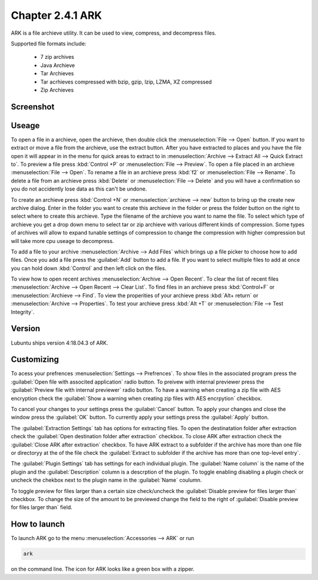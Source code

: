 Chapter 2.4.1 ARK
=================

ARK is a file archieve utility. It can be used to view, compress, and decompress files.

Supported file formats include:

 - 7 zip archives
 - Java Archieve
 - Tar Archieves
 - Tar acrhieves compressed with bzip, gzip, lzip, LZMA, XZ compressed 
 - Zip Archieves

Screenshot
----------
.. image:: ARK.png

Useage
------
To open a file in a archieve, open the archieve, then double click the :menuselection:`File --> Open` button. If you want to extract or move a file from the archieve, use the extract button. After you have extracted to places and you have the file open it will appear in in the menu for quick areas to extract to in :menuselection:`Archive --> Extract All --> Quick Extract to`. To preview a file press :kbd:`Control +P` or :menuselection:`File --> Preview`. To open a file placed in an archieve :menuselection:`File --> Open`. To rename a file in an archieve press :kbd:`f2` or :menuselection:`File --> Rename`. To delete a file from an archieve press :kbd:`Delete` or :menuselection:`File --> Delete` and you will have a confirmation so you do not accidently lose data as this can't be undone. 

To create an archieve press :kbd:`Control +N` or :menuselection:`archieve --> new` button to bring up the create new archive dialog. Enter in the folder you want to create this archieve in the folder or press the folder button on the right to select where to create this archieve. Type the filename of the archieve you want to name the file. To select which type of archieve you get a drop down menu to select tar or zip archieve with various different kinds of compression. Some types of archives will allow to expand tunable settings of compression to change the compression with higher compression but will take more cpu useage to decompress. 

To add a file to your archive :menuselection:`Archive --> Add Files` which brings up a file picker to choose how to add files. Once you add a file press the :guilabel:`Add` button to add a file. If you want to select multiple files to add at once you can hold down :kbd:`Control` and then left click on the files. 

To view how to open recent archives :menuselection:`Archive --> Open Recent`. To clear the list of recent files :menuselection:`Archive --> Open Recent --> Clear List`. To find files in an archieve press :kbd:`Control+F` or :menuselection:`Archieve --> Find`. To view the properities of your archieve press :kbd:`Alt+ return` or :menuselection:`Archive --> Properties`. To test your archieve press :kbd:`Alt +T` or :menuselection:`File --> Test Integrity`.   

Version
-------
Lubuntu ships version 4:18.04.3 of ARK. 

Customizing
-----------
To acess your prefrences :menuselection:`Settings --> Prefrences`. To show files in the associated program press the :guilabel:`Open file with associted application` radio button. To preivew with internal previewer press the :guilabel:`Preview file with internal previewer` radio button. To have a warning when creating a zip file with AES encryption check the :guilabel:`Show a warning when creating zip files with AES encrpytion` checkbox. 

To cancel your changes to your settings press the :guilabel:`Cancel` button. To apply your changes and close the window press the :guilabel:`OK` button. To currently apply your settings press the :guilabel:`Apply` button.

The :guilabel:`Extraction Settings` tab has options for extracting files. To open the destinatation folder after extraction check the :guilabel:`Open destination folder after extraction` checkbox. To close ARK after extraction check the :guilabel:`Close ARK after extraction` checkbox. To have ARK extract to a subfolder if the archive has more than one file or directoryy at the of the file check the :guilabel:`Extract to subfolder if the archive has more than one top-level entry`.

The :guilabel:`Plugin Settings` tab has settings for each individual plugin. The :guilabel:`Name column` is the name of the plugin and the :guilabel:`Description` column is a descrption of the plugin. To toggle enabling disabling a plugin check or uncheck the chekbox next to the plugin name in the :guilabel:`Name` coulumn.  

To toggle preview for files larger than a certain size check/uncheck the :guilabel:`Disable preview for files larger than` checkbox. To change the size of the amount to be previewed change the field to the right of :guilabel:`Disable preview for files larger than` field.

How to launch
-------------
To launch ARK go to the menu :menuselection:`Accessories --> ARK` or run 

.. code::

   ark
   
on the command line. The icon for ARK looks like a green box with a zipper. 


